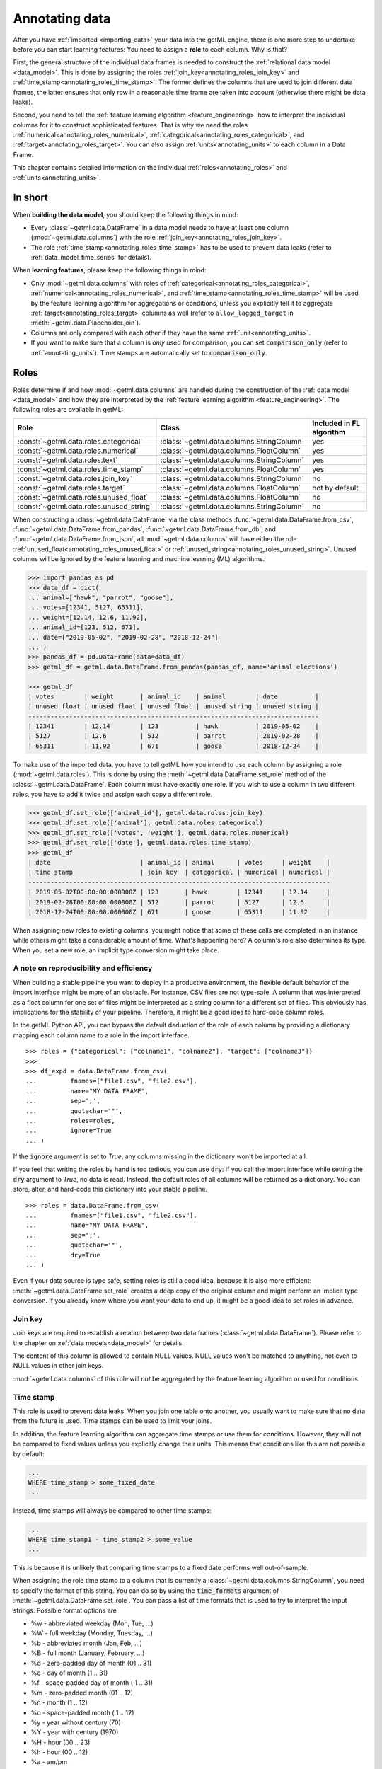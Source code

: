 .. _annotating:

Annotating data
^^^^^^^^^^^^^^^

After you have :ref:`imported <importing_data>` your data into the getML
engine, there is one more step to undertake before you can start 
learning features: You
need to assign a **role** to each column. Why is that?

First, the general structure of the individual data frames is needed to
construct the :ref:`relational data model <data_model>`. This is done by
assigning the roles :ref:`join_key<annotating_roles_join_key>` and
:ref:`time_stamp<annotating_roles_time_stamp>`. The former defines the columns
that are used to join different data frames, the latter ensures that only row
in a reasonable time frame are taken into account (otherwise there might be 
data leaks).

Second, you need to tell the :ref:`feature learning algorithm
<feature_engineering>` how to interpret the individual columns for it to
construct sophisticated features. That is why we need the roles
:ref:`numerical<annotating_roles_numerical>`,
:ref:`categorical<annotating_roles_categorical>`, and
:ref:`target<annotating_roles_target>`. You can also assign
:ref:`units<annotating_units>` to each column in a Data Frame.

This chapter contains detailed information on the individual
:ref:`roles<annotating_roles>` and :ref:`units<annotating_units>`.
   
.. _annotating_short:
   
In short
========
   
When **building the data model**, you should keep the following things in
mind:

* Every :class:`~getml.data.DataFrame` in a data model needs to have
  at least one column (:mod:`~getml.data.columns`) with the role
  :ref:`join_key<annotating_roles_join_key>`.
* The role :ref:`time_stamp<annotating_roles_time_stamp>` has to be used to
  prevent data leaks (refer to :ref:`data_model_time_series` for details).

When **learning features**, please keep the following things in mind:

* Only :mod:`~getml.data.columns` with roles of
  :ref:`categorical<annotating_roles_categorical>`,
  :ref:`numerical<annotating_roles_numerical>`, and
  :ref:`time_stamp<annotating_roles_time_stamp>` will be used by the
  feature learning algorithm for aggregations or conditions, unless
  you explicitly tell it to aggregate :ref:`target<annotating_roles_target>`  
  columns as well 
  (refer to ``allow_lagged_target`` in :meth:`~getml.data.Placeholder.join`).
* Columns are only compared with each other if they have the same
  :ref:`unit<annotating_units>`.
* If you want to make sure that a column is *only* used for comparison,
  you can set :code:`comparison_only` (refer to :ref:`annotating_units`).
  Time stamps are automatically set to :code:`comparison_only`.
   
.. _annotating_roles:

Roles
=====

Roles determine if and how :mod:`~getml.data.columns` are handled during the
construction of the :ref:`data model <data_model>` and how they are interpreted
by the :ref:`feature learning algorithm <feature_engineering>`.  The
following roles are available in getML:


.. csv-table:: 
   :header: "Role", "Class", "Included in FL algorithm"

   ":const:`~getml.data.roles.categorical`", ":class:`~getml.data.columns.StringColumn`", "yes"
   ":const:`~getml.data.roles.numerical`", ":class:`~getml.data.columns.FloatColumn`", "yes"
   ":const:`~getml.data.roles.text`", ":class:`~getml.data.columns.StringColumn`", "yes"
   ":const:`~getml.data.roles.time_stamp`", ":class:`~getml.data.columns.FloatColumn`", "yes"
   ":const:`~getml.data.roles.join_key`", ":class:`~getml.data.columns.StringColumn`", "no"
   ":const:`~getml.data.roles.target`", ":class:`~getml.data.columns.FloatColumn`", "not by default"
   ":const:`~getml.data.roles.unused_float`", ":class:`~getml.data.columns.FloatColumn`", "no"
   ":const:`~getml.data.roles.unused_string`", ":class:`~getml.data.columns.StringColumn`", "no"


When constructing a :class:`~getml.data.DataFrame` via the class methods
:func:`~getml.data.DataFrame.from_csv`,
:func:`~getml.data.DataFrame.from_pandas`,
:func:`~getml.data.DataFrame.from_db`, and
:func:`~getml.data.DataFrame.from_json`, all :mod:`~getml.data.columns` will
have either the role :ref:`unused_float<annotating_roles_unused_float>` or
:ref:`unused_string<annotating_roles_unused_string>`. 
Unused columns will be ignored by the feature learning and
machine learning (ML) algorithms.

.. code-block:: python

    >>> import pandas as pd
    >>> data_df = dict(
    ... animal=["hawk", "parrot", "goose"],
    ... votes=[12341, 5127, 65311],
    ... weight=[12.14, 12.6, 11.92],
    ... animal_id=[123, 512, 671],
    ... date=["2019-05-02", "2019-02-28", "2018-12-24"]
    ... )
    >>> pandas_df = pd.DataFrame(data=data_df)
    >>> getml_df = getml.data.DataFrame.from_pandas(pandas_df, name='animal elections')
    
    >>> getml_df
    | votes        | weight       | animal_id    | animal        | date          |
    | unused float | unused float | unused float | unused string | unused string |
    ------------------------------------------------------------------------------
    | 12341        | 12.14        | 123          | hawk          | 2019-05-02    |
    | 5127         | 12.6         | 512          | parrot        | 2019-02-28    |
    | 65311        | 11.92        | 671          | goose         | 2018-12-24    |


To make use of the imported data, you have to tell getML  how you
intend to use each column by assigning a role (:mod:`~getml.data.roles`). This is
done by using the :meth:`~getml.data.DataFrame.set_role` method of the
:class:`~getml.data.DataFrame`.  Each column must have exactly one role. If you
wish to use a column in two different roles, you have to add it twice and assign each
copy a different role.


.. code-block:: python

    >>> getml_df.set_role(['animal_id'], getml.data.roles.join_key)
    >>> getml_df.set_role(['animal'], getml.data.roles.categorical)
    >>> getml_df.set_role(['votes', 'weight'], getml.data.roles.numerical)
    >>> getml_df.set_role(['date'], getml.data.roles.time_stamp)    
    >>> getml_df
    | date                        | animal_id | animal      | votes     | weight    |
    | time stamp                  | join key  | categorical | numerical | numerical |
    ---------------------------------------------------------------------------------
    | 2019-05-02T00:00:00.000000Z | 123       | hawk        | 12341     | 12.14     |
    | 2019-02-28T00:00:00.000000Z | 512       | parrot      | 5127      | 12.6      |
    | 2018-12-24T00:00:00.000000Z | 671       | goose       | 65311     | 11.92     |

  
When assigning new roles to existing columns, you might notice that some of
these calls are completed in an instance while others might take a considerable
amount of time. What's happening here? A column's role also determines its type. 
When you set a new role, an implicit type conversion might take place.

.. _annotating_reproducibility:

A note on reproducibility and efficiency 
-----------------------------------------

When building a stable pipeline you want to deploy in a
productive environment, the flexible default behavior of the import
interface might be more of an obstacle. For instance, CSV files are
not type-safe. A column that was interpreted as a float 
column for one set of files might be interpreted as a string column 
for a different set of files. This obviously has implications for
the stability of your pipeline. Therefore, it might be a good idea 
to hard-code column roles.

In the getML Python API, you can bypass the default deduction of the
role of each column by providing a dictionary mapping each column name
to a role in the import interface. 

:: 

    >>> roles = {"categorical": ["colname1", "colname2"], "target": ["colname3"]}
    >>> 
    >>> df_expd = data.DataFrame.from_csv(
    ...         fnames=["file1.csv", "file2.csv"],
    ...         name="MY DATA FRAME",
    ...         sep=';',
    ...         quotechar='"',
    ...         roles=roles,
    ...         ignore=True
    ... )

If the :code:`ignore`
argument is set to `True`, any columns missing in the dictionary won't
be imported at all. 

If you feel that writing the roles by hand is too tedious, you can use 
:code:`dry`: If you call the
import interface while setting the :code:`dry` argument to `True`, no data is
read. Instead, the default roles of all columns will be returned
as a dictionary. You can store, alter, and hard-code this dictionary into your
stable pipeline.

::

    >>> roles = data.DataFrame.from_csv(
    ...         fnames=["file1.csv", "file2.csv"],
    ...         name="MY DATA FRAME",
    ...         sep=';',
    ...         quotechar='"',
    ...         dry=True                                     
    ... )

Even if your data source is type safe, setting roles is still a good idea,
because it is also more efficient: :meth:`~getml.data.DataFrame.set_role`
creates a deep copy of the original column and might perform an 
implicit type conversion. If you 
already know where you want your data to end up, it might be a good idea
to set roles in advance.

.. _annotating_roles_join_key:

Join key
--------

Join keys are required to establish a relation between two
data frames (:class:`~getml.data.DataFrame`). Please refer to the
chapter on :ref:`data models<data_model>` for details.
	 
The content of this column is allowed to contain NULL values. NULL values 
won't be matched to anything, not even to NULL values in other join keys. 
	 
:mod:`~getml.data.columns` of this role will *not* be aggregated by the
feature learning algorithm or used for conditions.

.. _annotating_roles_time_stamp:

Time stamp
----------

This role is used to prevent data leaks. When you join one table onto another,
you usually want to make sure that no data from the future is used. Time stamps
can be used to limit your joins.

In addition, the feature learning algorithm can aggregate time stamps or use them 
for conditions. However, they will not be compared to fixed values unless you explicitly
change their units. This means
that conditions like this are not possible by default:

.. code-block:: sql
    
    ...
    WHERE time_stamp > some_fixed_date 
    ...

Instead, time stamps will always be compared to other time stamps:

.. code-block:: sql
    
    ...
    WHERE time_stamp1 - time_stamp2 > some_value
    ...

This is because it is unlikely that comparing time stamps to a fixed date performs
well out-of-sample.

When assigning the role time stamp to a column that is currently a 
:class:`~getml.data.columns.StringColumn`, 
you need to specify the format of this string. You can do so by using 
the :code:`time_formats` argument of
:meth:`~getml.data.DataFrame.set_role`. You can pass a list of time formats
that is used to try to interpret the input strings. Possible format options are

* %w - abbreviated weekday (Mon, Tue, ...)
* %W - full weekday (Monday, Tuesday, ...)
* %b - abbreviated month (Jan, Feb, ...)
* %B - full month (January, February, ...)
* %d - zero-padded day of month (01 .. 31)
* %e - day of month (1 .. 31)
* %f - space-padded day of month ( 1 .. 31)
* %m - zero-padded month (01 .. 12)
* %n - month (1 .. 12)
* %o - space-padded month ( 1 .. 12)
* %y - year without century (70)
* %Y - year with century (1970)
* %H - hour (00 .. 23)
* %h - hour (00 .. 12)
* %a - am/pm
* %A - AM/PM
* %M - minute (00 .. 59)
* %S - second (00 .. 59)
* %s - seconds and microseconds (equivalent to %S.%F)
* %i - millisecond (000 .. 999)
* %c - centisecond (0 .. 9)
* %F - fractional seconds/microseconds (000000 - 999999)
* %z - time zone differential in ISO 8601 format (Z or +NN.NN)
* %Z - time zone differential in RFC format (GMT or +NNNN)
* %% - percent sign 

If none of the formats works, the getML engine will try to interpret
the time stamps as numerical values. If this fails, the time stamp will be set
to NULL.

>>> data_df = dict(
... date1=[getml.data.time.days(365), getml.data.time.days(366), getml.data.time.days(367)],
... date2=['1971-01-01', '1971-01-02', '1971-01-03'],
... date3=['1|1|71', '1|2|71', '1|3|71'],
)
>>> df = getml.data.DataFrame.from_dict(data_df, name='dates')
>>> df.set_role(['date1', 'date2', 'date3'], getml.data.roles.time_stamp, time_formats=['%Y-%m-%d', '%n|%e|%y'])
>>> df
| date1                       | date2                       | date3                       |
| time stamp                  | time stamp                  | time stamp                  |
-------------------------------------------------------------------------------------------
| 1971-01-01T00:00:00.000000Z | 1971-01-01T00:00:00.000000Z | 1971-01-01T00:00:00.000000Z |
| 1971-01-02T00:00:00.000000Z | 1971-01-02T00:00:00.000000Z | 1971-01-02T00:00:00.000000Z |
| 1971-01-03T00:00:00.000000Z | 1971-01-03T00:00:00.000000Z | 1971-01-03T00:00:00.000000Z |


.. note:: 
    
    getML time stamps are actually floats expressing the number of seconds since
    UNIX time (1970-01-01T00:00:00).

.. _annotating_roles_target:

Target
------

The associated :mod:`~getml.data.columns` contain the variables we
want to predict. They are not used by the feature learning
algorithm unless we explicitly tell it to do so 
(refer to ``allow_lagged_target`` in :meth:`~getml.data.Placeholder.join`). 
But they
are such an important part of the analysis that the population table is required
to contain at least one of them (refer to :ref:`data_model_tables`). 

The content of the target columns needs to be numerical.
For classification problems, target variables can only assume the values 
0 or 1. Target variables can never be `NULL`.

.. _annotating_roles_numerical:

Numerical
---------

This role tells the getML engine to include the associated
:class:`~getml.data.columns.FloatColumn` during the feature
learning.

It should be used for all data with an inherent ordering, regardless
of whether it is sampled from a continuous quantity, like passed time or the
total amount of rainfall, or a discrete one, like the number of sugary
mulberries one has eaten since lunch.

.. _annotating_roles_categorical:

Categorical
-----------

This role tells the getML engine to include the associated
:class:`~getml.data.columns.StringColumn` during feature
learning.

It should be used for all data with no inherent ordering, even if the
categories are encoded as integers instead of strings.

.. _annotating_roles_text:

Text
----

getML provides the role :const:`~getml.data.roles.text` to annotate free form
text fields within relational data structures. getML deals with columns of role
:const:`~getml.data.roles.text` through one of two approaches: Text fields can
either can be integrated into features by learning conditions based on the mere
presence (or absence) of certain words in those text fields (the default) or
they can be split into a relational bag-of-words representation by means of the
:class:`~getml.preprocessors.TextFieldSplitter` preprocessor. For more
information on getML's handling of text fields, refer to :ref:`the Preprocessing
section.<text_fields>`.


.. _annotating_roles_unused_float:

Unused_float
------------

Marks a :class:`~getml.data.columns.FloatColumn` as unused.

The associated :mod:`~getml.data.columns` will be neither used for the
data model nor by the feature learning algorithms and predictors.

.. _annotating_roles_unused_string:

Unused_string
-------------

Marks a :class:`~getml.data.columns.StringColumn` as unused.

The associated :mod:`~getml.data.columns` will be neither used for the
data model nor by the feature learning algorithms and predictors.

.. _annotating_units:

Units
=====

By default, all columns of role
:ref:`categorical<annotating_roles_categorical>` or
:ref:`numerical<annotating_roles_numerical>` will
only be compared to fixed values: 

.. code-block:: sql
    
    ...
    WHERE numerical_column > some_value 
    OR categorical_column == 'some string'
    ...

If you want the feature learning algorithms to
compare these columns with each other (like in the snippet below), 
you have to explicitly set a unit. 

.. code-block:: sql
    
    ...
    WHERE numerical_column1 - numerical_column2 > some_value
    OR categorical_column1 != categorical_column2
    ...

Using :meth:`~getml.data.DataFrame.set_unit` you can set the *unit* of
a column to an arbitrary, non-empty string. If it matches the string
of another column, both of them will be compared by the getML
engine. Please note that a column can not have more than one unit.

There are occasions where *only* a pairwise comparison of columns but
not a comparison with fixed values is useful. To cope with this problem,
you can set the :code:`comparison_only` flag in
:meth:`~getml.data.DataFrame.set_unit`.

Note that time stamps are used for comparison only by default. The feature 
learning algorithm will not compare them to a fixed date, because
it is very unlikely that such a feature would perform well out-of-sample.
